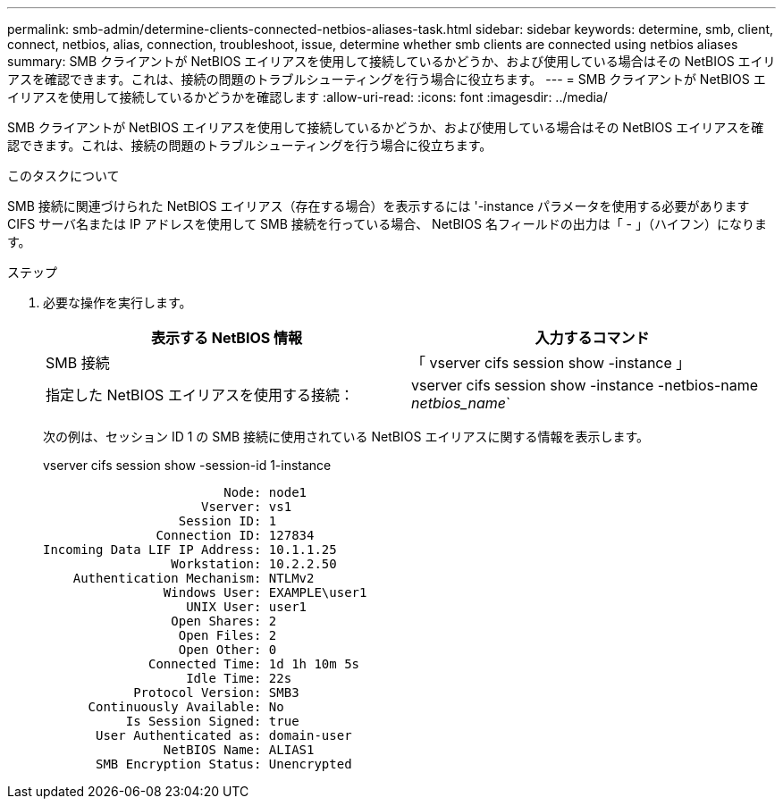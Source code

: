 ---
permalink: smb-admin/determine-clients-connected-netbios-aliases-task.html 
sidebar: sidebar 
keywords: determine, smb, client, connect, netbios, alias, connection, troubleshoot, issue, determine whether smb clients are connected using netbios aliases 
summary: SMB クライアントが NetBIOS エイリアスを使用して接続しているかどうか、および使用している場合はその NetBIOS エイリアスを確認できます。これは、接続の問題のトラブルシューティングを行う場合に役立ちます。 
---
= SMB クライアントが NetBIOS エイリアスを使用して接続しているかどうかを確認します
:allow-uri-read: 
:icons: font
:imagesdir: ../media/


[role="lead"]
SMB クライアントが NetBIOS エイリアスを使用して接続しているかどうか、および使用している場合はその NetBIOS エイリアスを確認できます。これは、接続の問題のトラブルシューティングを行う場合に役立ちます。

.このタスクについて
SMB 接続に関連づけられた NetBIOS エイリアス（存在する場合）を表示するには '-instance パラメータを使用する必要がありますCIFS サーバ名または IP アドレスを使用して SMB 接続を行っている場合、 NetBIOS 名フィールドの出力は「 - 」（ハイフン）になります。

.ステップ
. 必要な操作を実行します。
+
|===
| 表示する NetBIOS 情報 | 入力するコマンド 


 a| 
SMB 接続
 a| 
「 vserver cifs session show -instance 」



 a| 
指定した NetBIOS エイリアスを使用する接続：
 a| 
vserver cifs session show -instance -netbios-name _netbios_name_`

|===
+
次の例は、セッション ID 1 の SMB 接続に使用されている NetBIOS エイリアスに関する情報を表示します。

+
vserver cifs session show -session-id 1-instance

+
[listing]
----

                        Node: node1
                     Vserver: vs1
                  Session ID: 1
               Connection ID: 127834
Incoming Data LIF IP Address: 10.1.1.25
                 Workstation: 10.2.2.50
    Authentication Mechanism: NTLMv2
                Windows User: EXAMPLE\user1
                   UNIX User: user1
                 Open Shares: 2
                  Open Files: 2
                  Open Other: 0
              Connected Time: 1d 1h 10m 5s
                   Idle Time: 22s
            Protocol Version: SMB3
      Continuously Available: No
           Is Session Signed: true
       User Authenticated as: domain-user
                NetBIOS Name: ALIAS1
       SMB Encryption Status: Unencrypted
----

